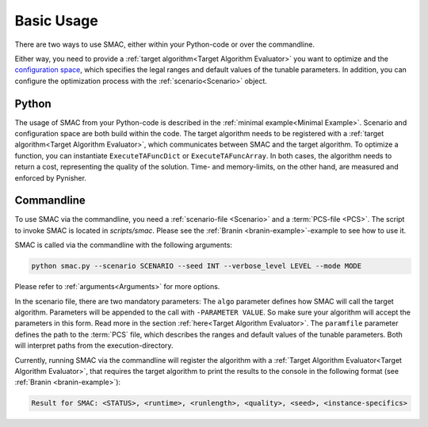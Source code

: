 Basic Usage
===========

There are two ways to use SMAC, either within your Python-code or over the commandline.

Either way, you need to provide a :ref:`target algorithm<Target Algorithm Evaluator>` you want to
optimize and the `configuration space <https://automl.github.io/ConfigSpace/master/>`_, which
specifies the legal ranges and default values of the tunable parameters.
In addition, you can configure the optimization process with the :ref:`scenario<Scenario>` object.


Python
~~~~~~

The usage of SMAC from your Python-code is described in the :ref:`minimal example<Minimal Example>`.
Scenario and configuration space are both build within the code. The target algorithm needs to be
registered with a :ref:`target algorithm<Target Algorithm Evaluator>`, which communicates between
SMAC and the target algorithm. To optimize a function, you can instantiate ``ExecuteTAFuncDict`` or
``ExecuteTAFuncArray``. In both cases, the algorithm needs to return a cost, representing the
quality of the solution. Time- and memory-limits, on the other hand, are measured and enforced by
Pynisher.


Commandline
~~~~~~~~~~~

To use SMAC via the commandline, you need a :ref:`scenario-file <Scenario>` and a :term:`PCS-file <PCS>`.
The script to invoke SMAC is located in *scripts/smac*. Please see the
:ref:`Branin <branin-example>`-example to see how to use it.

SMAC is called via the commandline with the following arguments:

.. code-block:: bash

    python smac.py --scenario SCENARIO --seed INT --verbose_level LEVEL --mode MODE

Please refer to :ref:`arguments<Arguments>` for more options.

In the scenario file, there are two mandatory parameters: The ``algo`` parameter
defines how SMAC will call the target algorithm. Parameters will be appended to the call
with ``-PARAMETER VALUE``. So make sure your algorithm will accept the parameters in this
form. Read more in the section :ref:`here<Target Algorithm Evaluator>`.
The ``paramfile`` parameter defines the path to the :term:`PCS` file,
which describes the ranges and default values of the tunable parameters.
Both will interpret paths from the execution-directory.

Currently, running SMAC via the commandline will register the algorithm with a :ref:`Target
Algorithm Evaluator<Target Algorithm Evaluator>`, that requires the target algorithm to print the
results to the console in the following format (see :ref:`Branin <branin-example>`):
    
.. code-block:: bash

    Result for SMAC: <STATUS>, <runtime>, <runlength>, <quality>, <seed>, <instance-specifics>
